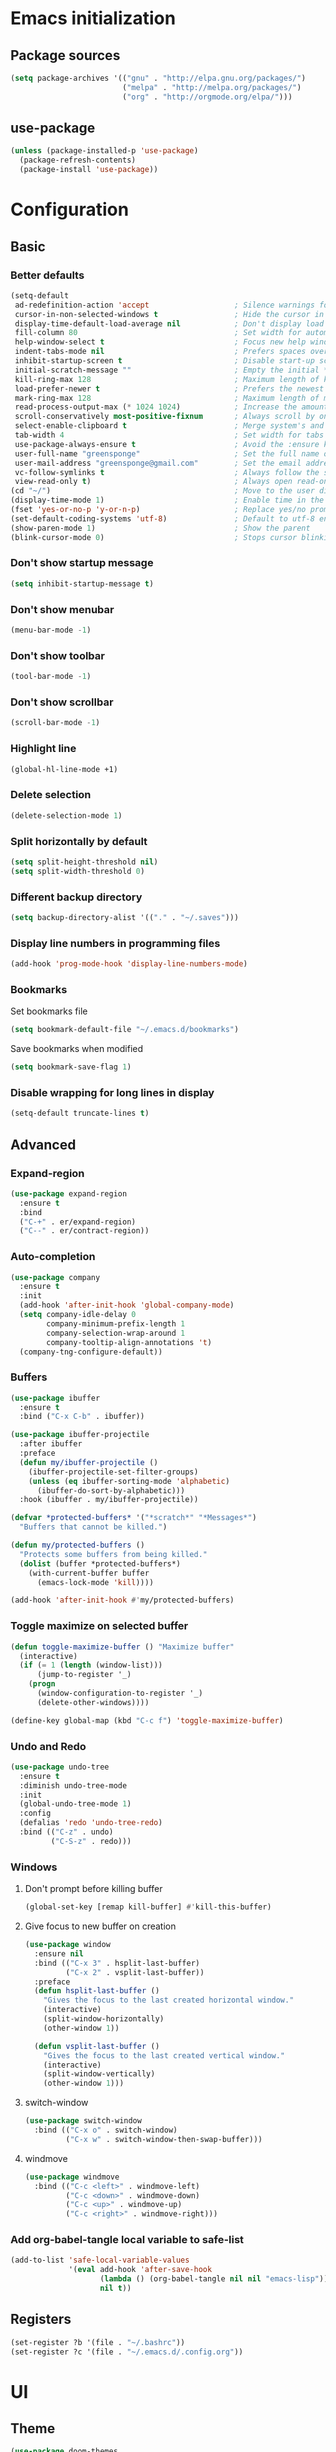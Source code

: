 #+PROPERTY: header-args :tangle yes
* Emacs initialization
** Package sources
#+BEGIN_SRC emacs-lisp
(setq package-archives '(("gnu" . "http://elpa.gnu.org/packages/")
                         ("melpa" . "http://melpa.org/packages/")
                         ("org" . "http://orgmode.org/elpa/")))
#+END_SRC
** use-package
#+BEGIN_SRC emacs-lisp
  (unless (package-installed-p 'use-package)
    (package-refresh-contents)
    (package-install 'use-package))
#+END_SRC
* Configuration
** Basic
*** Better defaults
 #+BEGIN_SRC emacs-lisp
 (setq-default
  ad-redefinition-action 'accept                   ; Silence warnings for redefinition
  cursor-in-non-selected-windows t                 ; Hide the cursor in inactive windows
  display-time-default-load-average nil            ; Don't display load average
  fill-column 80                                   ; Set width for automatic line breaks
  help-window-select t                             ; Focus new help windows when opened
  indent-tabs-mode nil                             ; Prefers spaces over tabs
  inhibit-startup-screen t                         ; Disable start-up screen
  initial-scratch-message ""                       ; Empty the initial *scratch* buffer
  kill-ring-max 128                                ; Maximum length of kill ring
  load-prefer-newer t                              ; Prefers the newest version of a file
  mark-ring-max 128                                ; Maximum length of mark ring
  read-process-output-max (* 1024 1024)            ; Increase the amount of data reads from the process
  scroll-conservatively most-positive-fixnum       ; Always scroll by one line
  select-enable-clipboard t                        ; Merge system's and Emacs' clipboard
  tab-width 4                                      ; Set width for tabs
  use-package-always-ensure t                      ; Avoid the :ensure keyword for each package
  user-full-name "greensponge"                     ; Set the full name of the current user
  user-mail-address "greensponge@gmail.com"        ; Set the email address of the current user
  vc-follow-symlinks t                             ; Always follow the symlinks
  view-read-only t)                                ; Always open read-only buffers in view-mode
 (cd "~/")                                         ; Move to the user directory
 (display-time-mode 1)                             ; Enable time in the mode-line
 (fset 'yes-or-no-p 'y-or-n-p)                     ; Replace yes/no prompts with y/n
 (set-default-coding-systems 'utf-8)               ; Default to utf-8 encoding
 (show-paren-mode 1)                               ; Show the parent
 (blink-cursor-mode 0)                             ; Stops cursor blinking
 #+END_SRC
*** Don't show startup message
 #+BEGIN_SRC emacs-lisp
 (setq inhibit-startup-message t)
 #+END_SRC
*** Don't show menubar
 #+BEGIN_SRC emacs-lisp
   (menu-bar-mode -1)
 #+END_SRC
*** Don't show toolbar
 #+BEGIN_SRC emacs-lisp
 (tool-bar-mode -1)
 #+END_SRC
*** Don't show scrollbar
 #+BEGIN_SRC emacs-lisp
 (scroll-bar-mode -1)
 #+END_SRC

*** Highlight line
 #+BEGIN_SRC emacs-lisp
 (global-hl-line-mode +1)
 #+END_SRC

*** Delete selection
 #+BEGIN_SRC emacs-lisp
 (delete-selection-mode 1)
 #+END_SRC

*** Split horizontally by default
 #+BEGIN_SRC emacs-lisp
 (setq split-height-threshold nil)
 (setq split-width-threshold 0)
 #+END_SRC

*** Different backup directory
 #+BEGIN_SRC emacs-lisp
 (setq backup-directory-alist '(("." . "~/.saves")))
 #+END_SRC

*** Display line numbers in programming files
 #+BEGIN_SRC emacs-lisp
 (add-hook 'prog-mode-hook 'display-line-numbers-mode)
 #+END_SRC

*** Bookmarks
 Set bookmarks file
 #+BEGIN_SRC emacs-lisp
 (setq bookmark-default-file "~/.emacs.d/bookmarks")
 #+END_SRC

 Save bookmarks when modified
 #+BEGIN_SRC emacs-lisp
 (setq bookmark-save-flag 1)
 #+END_SRC
*** Disable wrapping for long lines in display
 #+BEGIN_SRC emacs-lisp
   (setq-default truncate-lines t)
 #+END_SRC
** Advanced
*** Expand-region
 #+BEGIN_SRC emacs-lisp
 (use-package expand-region 
   :ensure t
   :bind 
   ("C-+" . er/expand-region)
   ("C--" . er/contract-region))
 #+END_SRC
*** Auto-completion
 #+BEGIN_SRC emacs-lisp
   (use-package company
     :ensure t
     :init
     (add-hook 'after-init-hook 'global-company-mode)
     (setq company-idle-delay 0
           company-minimum-prefix-length 1
           company-selection-wrap-around 1
           company-tooltip-align-annotations 't)
     (company-tng-configure-default))
 #+END_SRC
*** Buffers
 #+BEGIN_SRC emacs-lisp
   (use-package ibuffer
     :ensure t
     :bind ("C-x C-b" . ibuffer))

   (use-package ibuffer-projectile
     :after ibuffer
     :preface
     (defun my/ibuffer-projectile ()
       (ibuffer-projectile-set-filter-groups)
       (unless (eq ibuffer-sorting-mode 'alphabetic)
         (ibuffer-do-sort-by-alphabetic)))
     :hook (ibuffer . my/ibuffer-projectile))

   (defvar *protected-buffers* '("*scratch*" "*Messages*")
     "Buffers that cannot be killed.")

   (defun my/protected-buffers ()
     "Protects some buffers from being killed."
     (dolist (buffer *protected-buffers*)
       (with-current-buffer buffer
         (emacs-lock-mode 'kill))))

   (add-hook 'after-init-hook #'my/protected-buffers)
 #+END_SRC
*** Toggle maximize on selected buffer
 #+BEGIN_SRC emacs-lisp
   (defun toggle-maximize-buffer () "Maximize buffer"
     (interactive)
     (if (= 1 (length (window-list)))
         (jump-to-register '_) 
       (progn
         (window-configuration-to-register '_)
         (delete-other-windows))))

   (define-key global-map (kbd "C-c f") 'toggle-maximize-buffer)
 #+END_SRC
*** Undo and Redo
 #+BEGIN_SRC emacs-lisp
   (use-package undo-tree
     :ensure t
     :diminish undo-tree-mode
     :init
     (global-undo-tree-mode 1)
     :config
     (defalias 'redo 'undo-tree-redo)
     :bind (("C-z" . undo)
            ("C-S-z" . redo)))
 #+END_SRC
*** Windows
**** Don't prompt before killing buffer
 #+BEGIN_SRC emacs-lisp
   (global-set-key [remap kill-buffer] #'kill-this-buffer)
 #+END_SRC
**** Give focus to new buffer on creation
 #+BEGIN_SRC emacs-lisp
   (use-package window
     :ensure nil
     :bind (("C-x 3" . hsplit-last-buffer)
            ("C-x 2" . vsplit-last-buffer))
     :preface
     (defun hsplit-last-buffer ()
       "Gives the focus to the last created horizontal window."
       (interactive)
       (split-window-horizontally)
       (other-window 1))

     (defun vsplit-last-buffer ()
       "Gives the focus to the last created vertical window."
       (interactive)
       (split-window-vertically)
       (other-window 1)))
 #+END_SRC
**** switch-window
 #+BEGIN_SRC emacs-lisp
   (use-package switch-window
     :bind (("C-x o" . switch-window)
            ("C-x w" . switch-window-then-swap-buffer)))
 #+END_SRC
**** windmove
 #+BEGIN_SRC emacs-lisp
   (use-package windmove
     :bind (("C-c <left>" . windmove-left)
            ("C-c <down>" . windmove-down)
            ("C-c <up>" . windmove-up)
            ("C-c <right>" . windmove-right)))
 #+END_SRC
*** Add org-babel-tangle local variable to safe-list
#+BEGIN_SRC emacs-lisp
  (add-to-list 'safe-local-variable-values
               '(eval add-hook 'after-save-hook
                      (lambda () (org-babel-tangle nil nil "emacs-lisp"))
                      nil t))
#+END_SRC
** Registers
#+BEGIN_SRC emacs-lisp
  (set-register ?b '(file . "~/.bashrc"))
  (set-register ?c '(file . "~/.emacs.d/.config.org"))
#+END_SRC
* UI
** Theme
#+BEGIN_SRC emacs-lisp
(use-package doom-themes
  :ensure t
  :config
  (load-theme 'doom-vibrant 'no-confirm))
#+END_SRC

** Modeline
#+BEGIN_SRC emacs-lisp
(use-package doom-modeline
  :ensure t
  :hook (after-init . doom-modeline-mode))
#+END_SRC

** Icons
#+BEGIN_SRC emacs-lisp
(use-package all-the-icons
  :ensure t)
#+END_SRC
** Fonts
#+BEGIN_SRC emacs-lisp
(set-face-attribute 'default nil :font "Source Code Pro Medium")
(set-fontset-font t 'latin "Noto Sans")
#+END_SRC
* Modes
** Ido-mode
#+BEGIN_SRC emacs-lisp
(setq ido-everywhere t)
(setq ido-enable-flex-matching t)
(ido-mode t)
#+END_SRC
** Org-mode
*** Org-bullets-mode
#+BEGIN_SRC emacs-lisp
  (use-package org-bullets
    :ensure t
    :config
      (add-hook 'org-mode-hook (lambda () (org-bullets-mode 1))))
#+END_SRC
*** Shift select
#+BEGIN_SRC emacs-lisp
  (setq org-support-shift-select t)
#+END_SRC
*** Useful global keys
#+BEGIN_SRC emacs-lisp
  (global-set-key (kbd "C-c l") 'org-store-link)
  (global-set-key (kbd "C-c a") 'org-agenda)
  (global-set-key (kbd "C-c c") 'org-capture)
#+END_SRC
*** Personal org-files
#+BEGIN_SRC emacs-lisp
  (global-set-key (kbd "C-c m c") (lambda() (interactive)(find-file "~/.emacs.d/config.org"))) ; config file
  (global-set-key (kbd "C-c m n") (lambda() (interactive)(find-file "~/.emacs.d/org-mode/org/notes.org"))) ; my notes
  (global-set-key (kbd "C-c m r") (lambda() (interactive)(find-file "~/.emacs.d/org-mode/org/reports.org"))) ; my reports
#+END_SRC
*** Getting things done
#+BEGIN_SRC emacs-lisp
  (setq org-tags-column 0)
 
  (global-set-key (kbd "<f5>") (lambda() (interactive)(find-file "~/.emacs.d/org-mode/org/gtd.org")))
  (global-set-key (kbd "<f6>") (lambda() (interactive)(find-file "~/.emacs.d/org-mode/org/inbox.org")))
  (global-set-key (kbd "<f7>") (lambda() (interactive)(find-file "~/.emacs.d/org-mode/org/tickler.org")))
  (global-set-key (kbd "<f8>") (lambda() (interactive)(find-file "~/.emacs.d/org-mode/org/someday.org")))


  (setq org-agenda-files '("~/.emacs.d/org-mode/org/gtd.org"
                           "~/.emacs.d/org-mode/org/inbox.org"
                           "~/.emacs.d/org-mode/org/tickler.org"))

  (setq org-refile-targets '(("~/.emacs.d/org-mode/org/gtd.org" :maxlevel . 3)
                             ("~/.emacs.d/org-mode/org/someday.org" :maxlevel . 1)
                             ("~/.emacs.d/org-mode/org/tickler.org" :maxlevel . 2)))

  (setq org-capture-templates '(("t" "Todo [inbox]" entry
                                 (file+headline "~/.emacs.d/org-mode/org/inbox.org" "Tasks")
                                 "* TODO %i%?")
                                ("T" "Tickler" entry
                                 (file+headline "~/.emacs.d/org-mode/org/tickler.org" "Tickler")
                                 "* %i%? \n %U")))

  (setq org-todo-keywords '((sequence "TODO(t)" "WAITING(w)" "|" "DONE(d)" "CANCELLED(c)")))
#+END_SRC
** Markdown-mode
#+BEGIN_SRC emacs-lisp
  (use-package markdown-mode
    :ensure t
    :commands (markdown-mode gfm-mode)
    :mode (("README\\.md\\'" . gfm-mode)
           ("\\.md\\'" . markdown-mode)
           ("\\.markdown\\'" . markdown-mode))
    :init (setq markdown-command "multimarkdown"))
#+END_SRC
* General packages
** Which key
#+BEGIN_SRC emacs-lisp
(use-package which-key
	     :ensure t
	     :config(which-key-mode))
#+END_SRC

** Projectile
#+BEGIN_SRC emacs-lisp
(use-package projectile
  :ensure t
  :config
  (define-key projectile-mode-map (kbd "C-x p") 'projectile-command-map)
  (projectile-mode +1))
#+END_SRC

** Dashboard
#+BEGIN_SRC emacs-lisp
(use-package dashboard
  :ensure t
  :init
  (progn
    (setq dashboard-items '((recents . 5)
			    (agenda . 5)
			    (projects . 5)
			    (bookmarks .5)))
    (setq dashboard-center-content nil)
    (setq dashboard-banner-logo-title "Wherever you go, there you are.")
    (setq dashboard-set-file-icons t)
    (setq dashboard-set-heading-icons t)
    (setq dashboard-startup-banner "~/.emacs.d/assets/images/emacs-logo.png")
    (setq show-week-agenda-p t)
    (setq dashboard-set-navigator t)
    (setq dashboard-navigator-buttons
	  `(
	    ((,nil
	      "config file"
	      "Open config file"
	      (lambda (&rest _) (find-file "~/.emacs.d/config.org"))
	      ))))
    )
    :config
    (dashboard-setup-startup-hook))
#+END_SRC

** Treemacs
#+BEGIN_SRC emacs-lisp
(use-package treemacs
  :ensure t
  :bind
  (:map global-map
	([f9] . treemacs))
  :config
  (setq treemacs-show-hidden-files t)
  (setq treemacs-follow-mode t))
#+END_SRC

** Magit
#+BEGIN_SRC emacs-lisp
  (use-package magit
    :ensure t
    :bind ("C-x g" . magit-status))
#+END_SRC
* Programming
** Lisp
*** SBCL & Quicklisp setup
#+BEGIN_SRC markdown
  Install the needed packages to use slime-helper by following these steps:

  1. Install SBCL
  2. Fetch quicklisp
  3. Load quicklisp into SBCL context

  ```sh
  sudo apt-get install sbcl
  curl -O http://beta.quicklisp.org/quicklisp.lisp
  sbcl --load quicklisp.lisp
  ```

  Step into SBCL context by typing `sbcl` in your terminal and setup quick-lisp:

  ```sh
  (quicklisp-quickstart:install)
  (ql:quickload "quicklisp-slime-helper")
  ```
#+END_SRC
*** Load slime-helper
#+BEGIN_SRC emacs-lisp
  (load (expand-file-name "~/quicklisp/slime-helper.el"))
  (setq inferior-lisp-program "/usr/bin/sbcl")
#+END_SRC

#+BEGIN_SRC markdown
  You can run the Common Lisp REPL like this: `M-x slime`
#+END_SRC

* Local variables
Keep this at or near the end of the file: [[https://www.gnu.org/software/emacs/manual/html_node/emacs/Specifying-File-Variables.html][Source]]
# Local Variables:
# eval: (add-hook 'after-save-hook (lambda () (org-babel-tangle nil nil "emacs-lisp")) nil t)
# End:
